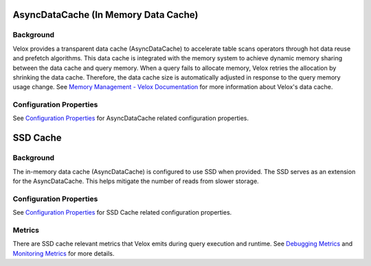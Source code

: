 =====================================
AsyncDataCache (In Memory Data Cache)
=====================================

Background
----------
Velox provides a transparent data cache (AsyncDataCache) to accelerate table scans operators through hot data reuse and prefetch algorithms. 
This data cache is integrated with the memory system to achieve dynamic memory sharing between the data cache and query memory. 
When a query fails to allocate memory, Velox retries the allocation by shrinking the data cache. 
Therefore, the data cache size is automatically adjusted in response to the query memory usage change. 
See `Memory Management - Velox Documentation <https://facebookincubator.github.io/velox/develop/memory.html>`_  
for more information about Velox's data cache.

Configuration Properties
------------------------
See `Configuration Properties 
<https://github.com/prestodb/presto/blob/master/presto-docs/src/main/sphinx/presto_cpp/properties.rst#cache-properties>`_ 
for AsyncDataCache related configuration properties.

=========
SSD Cache
=========

Background
----------
The in-memory data cache (AsyncDataCache) is configured to use SSD when provided.
The SSD serves as an extension for the AsyncDataCache.
This helps mitigate the number of reads from slower storage.

Configuration Properties
------------------------
See `Configuration Properties 
<https://github.com/prestodb/presto/blob/master/presto-docs/src/main/sphinx/presto_cpp/properties.rst#cache-properties>`_ 
for SSD Cache related configuration properties.

Metrics
-------
There are SSD cache relevant metrics that Velox emits during query execution and runtime. 
See `Debugging Metrics <./debugging/metrics.rst>`_ and `Monitoring Metrics <../monitoring/metrics.rst>`_ for more details.

